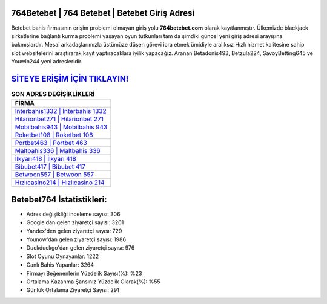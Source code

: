 ﻿764Betebet | 764 Betebet | Betebet Giriş Adresi
===================================

.. image:: images/betebet-giris.jpg
   :width: 600
   
Betebet bahis firmasının erişim problemi olmayan giriş yolu **764betebet.com** olarak kayıtlanmıştır. Ülkemizde blackjack şirketlerine bağlantı kurma problemi yaşayan oyun tutkunları tam da şimdiki güncel yeni giriş adresi arayışına bakmışlardır. Mesai arkadaşlarımızla üstümüze düşen görevi icra etmek ümidiyle aralıksız Hızlı hizmet kalitesine sahip slot websitelerini araştırarak kayıt yaptıracaklara iyilik yapacağız. Aranan Betadonis493, Betzula224, SavoyBetting645 ve Youwin244 yeni adresleridir.

`SİTEYE ERİŞİM İÇİN TIKLAYIN! <https://urlday.cc/git>`_
==============

.. list-table:: **SON ADRES DEĞİŞİKLİKLERİ**
   :widths: 100
   :header-rows: 1

   * - FİRMA
   * - `İnterbahis1332 | İnterbahis 1332 <interbahis1332-interbahis-1332-interbahis-giris-adresi.html>`_
   * - `Hilarionbet271 | Hilarionbet 271 <hilarionbet271-hilarionbet-271-hilarionbet-giris-adresi.html>`_
   * - `Mobilbahis943 | Mobilbahis 943 <mobilbahis943-mobilbahis-943-mobilbahis-giris-adresi.html>`_	 
   * - `Roketbet108 | Roketbet 108 <roketbet108-roketbet-108-roketbet-giris-adresi.html>`_	 
   * - `Portbet463 | Portbet 463 <portbet463-portbet-463-portbet-giris-adresi.html>`_ 
   * - `Maltbahis336 | Maltbahis 336 <maltbahis336-maltbahis-336-maltbahis-giris-adresi.html>`_
   * - `İlkyarı418 | İlkyarı 418 <ilkyari418-ilkyari-418-ilkyari-giris-adresi.html>`_	 
   * - `Bibubet417 | Bibubet 417 <bibubet417-bibubet-417-bibubet-giris-adresi.html>`_
   * - `Betwoon557 | Betwoon 557 <betwoon557-betwoon-557-betwoon-giris-adresi.html>`_
   * - `Hızlıcasino214 | Hızlıcasino 214 <hizlicasino214-hizlicasino-214-hizlicasino-giris-adresi.html>`_
	 
Betebet764 İstatistikleri:
===================================	 
* Adres değişikliği inceleme sayısı: 306
* Google'dan gelen ziyaretçi sayısı: 3261
* Yandex'den gelen ziyaretçi sayısı: 729
* Younow'dan gelen ziyaretçi sayısı: 1986
* Duckduckgo'dan gelen ziyaretçi sayısı: 976
* Slot Oyunu Oynayanlar: 1222
* Canlı Bahis Yapanlar: 3264
* Firmayı Beğenenlerin Yüzdelik Sayısı(%): %23
* Ortalama Kazanma Şansınız Yüzdelik Olarak(%): %55
* Günlük Ortalama Ziyaretçi Sayısı: 291

